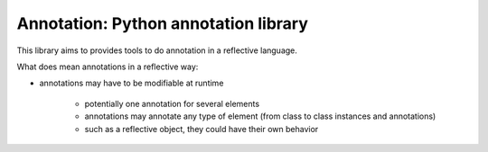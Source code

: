 Annotation: Python annotation library
=====================================

This library aims to provides tools to do annotation in a reflective language.

What does mean annotations in a reflective way:

- annotations may have to be modifiable at runtime

    + potentially one annotation for several elements
    + annotations may annotate any type of element (from class to class instances and annotations)
    + such as a reflective object, they could have their own behavior
